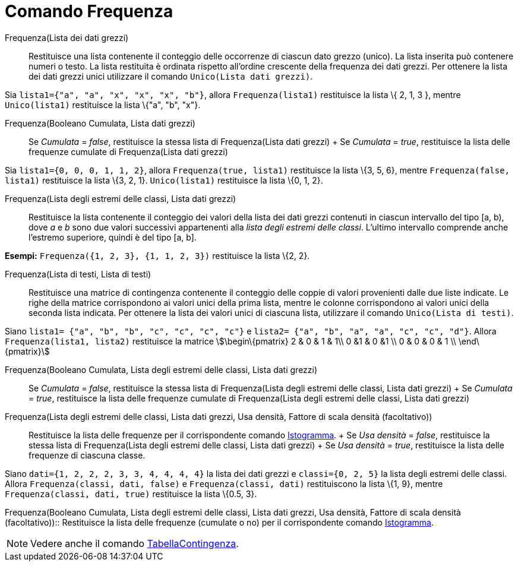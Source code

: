 = Comando Frequenza

Frequenza(Lista dei dati grezzi)::
  Restituisce una lista contenente il conteggio delle occorrenze di ciascun dato grezzo (unico). La lista inserita può
  contenere numeri o testo. La lista restituita è ordinata rispetto all'ordine crescente della frequenza dei dati
  grezzi. Per ottenere la lista dei dati grezzi unici utilizzare il comando `++Unico(Lista dati grezzi)++`.

[EXAMPLE]
====

Sia `++lista1={"a", "a", "x", "x", "x", "b"}++`, allora `++Frequenza(lista1)++` restituisce la lista \{ 2, 1, 3 },
mentre `++Unico(lista1)++` restituisce la lista \{"a", "b", "x"}.

====

Frequenza(Booleano Cumulata, Lista dati grezzi)::
  Se _Cumulata_ = _false_, restituisce la stessa lista di Frequenza(Lista dati grezzi)
  +
  Se _Cumulata_ = _true_, restituisce la lista delle frequenze cumulate di Frequenza(Lista dati grezzi)

[EXAMPLE]
====

Sia `++lista1={0, 0, 0, 1, 1, 2}++`, allora `++Frequenza(true, lista1)++` restituisce la lista \{3, 5, 6}, mentre
`++Frequenza(false, lista1)++` restituisce la lista \{3, 2, 1}. `++Unico(lista1)++` restituisce la lista \{0, 1, 2}.

====

Frequenza(Lista degli estremi delle classi, Lista dati grezzi)::
  Restituisce la lista contenente il conteggio dei valori della lista dei dati grezzi contenuti in ciascun intervallo
  del tipo [a, b), dove _a_ e _b_ sono due valori successivi appartenenti alla _lista degli estremi delle classi_.
  L'ultimo intervallo comprende anche l'estremo superiore, quindi è del tipo [a, b].

[EXAMPLE]
====

*Esempi:* `++Frequenza({1, 2, 3}, {1, 1, 2, 3})++` restituisce la lista \{2, 2}.

====

Frequenza(Lista di testi, Lista di testi)::
  Restituisce una matrice di contingenza contenente il conteggio delle coppie di valori provenienti dalle due liste
  indicate. Le righe della matrice corrispondono ai valori unici della prima lista, mentre le colonne corrispondono ai
  valori unici della seconda lista indicata. Per ottenere la lista dei valori unici di ciascuna lista, utilizzare il
  comando `++Unico(Lista di testi)++`.

[EXAMPLE]
====

Siano `++lista1= {"a", "b", "b", "c", "c", "c", "c"}++` e `++lista2=  {"a", "b", "a", "a", "c", "c", "d"}++`. Allora
`++Frequenza(lista1, lista2)++` restituisce la matrice stem:[\begin\{pmatrix} 2 & 0 & 1 & 1\\ 0 &1 & 0 &1 \\ 0 & 0 & 0 &
1 \\ \end\{pmatrix}]

====

Frequenza(Booleano Cumulata, Lista degli estremi delle classi, Lista dati grezzi)::
  Se _Cumulata_ = _false_, restituisce la stessa lista di Frequenza(Lista degli estremi delle classi, Lista dati grezzi)
  +
  Se _Cumulata_ = _true_, restituisce la lista delle frequenze cumulate di Frequenza(Lista degli estremi delle classi,
  Lista dati grezzi)

Frequenza(Lista degli estremi delle classi, Lista dati grezzi, Usa densità, Fattore di scala densità (facoltativo))::
  Restituisce la lista delle frequenze per il corrispondente comando xref:/commands/Comando_Istogramma.adoc[Istogramma].
  +
  Se _Usa densità_ = _false_, restituisce la stessa lista di Frequenza(Lista degli estremi delle classi, Lista dati
  grezzi)
  +
  Se _Usa densità_ = _true_, restituisce la lista delle frequenze di ciascuna classe.

[EXAMPLE]
====

Siano `++dati={1, 2, 2, 2, 3, 3, 4, 4, 4, 4}++` la lista dei dati grezzi e `++classi={0, 2, 5}++` la lista degli estremi
delle classi. Allora `++Frequenza(classi, dati, false)++` e `++Frequenza(classi, dati)++` restituiscono la lista \{1,
9}, mentre `++Frequenza(classi, dati, true)++` restituisce la lista \{0.5, 3}.

====

Frequenza(Booleano Cumulata, Lista degli estremi delle classi, Lista dati grezzi, Usa densità, Fattore di scala densità
(facoltativo))::
  Restituisce la lista delle frequenze (cumulate o no) per il corrispondente comando
  xref:/commands/Comando_Istogramma.adoc[Istogramma].

[NOTE]
====

Vedere anche il comando xref:/commands/Comando_TabellaContingenza.adoc[TabellaContingenza].

====
